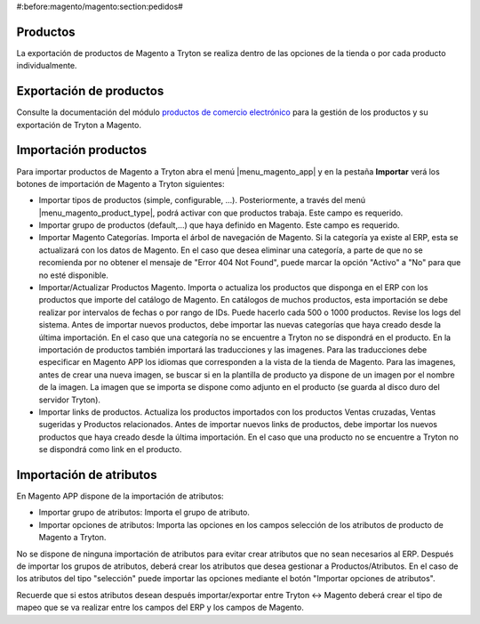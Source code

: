 #:before:magento/magento:section:pedidos#

.. inheritref:: magento/magento:section:productos

Productos
=========

La exportación de productos de Magento a Tryton se realiza dentro de las opciones
de la tienda o por cada producto individualmente.

.. inheritref:: magento/magento:section:exportacion_de_productos

Exportación de productos
========================

Consulte la documentación del módulo
`productos de comercio electrónico <../esale_product/index.html>`_ para la
gestión de los productos y su exportación de Tryton a Magento.

.. inheritref:: magento/magento:section:importacion_de_productos

Importación productos
=====================

Para importar productos de Magento a Tryton abra el menú |menu_magento_app| y
en la pestaña **Importar** verá los botones de importación de Magento a Tryton
siguientes:

.. |menu_magento_app| tryref:: magento.menu_magento_app_form/complete_name

* Importar tipos de productos (simple, configurable, ...). Posteriormente, a 
  través del menú |menu_magento_product_type|\ , podrá activar con que
  productos trabaja. Este campo es requerido.
* Importar grupo de productos (default,...) que haya definido en Magento. Este
  campo es requerido.
* Importar Magento Categorías. Importa el árbol de navegación de Magento. Si la categoría
  ya existe al ERP, esta se actualizará con los datos de Magento. En el caso que desea
  eliminar una categoría, a parte de que no se recomienda por no obtener el mensaje de
  "Error 404 Not Found", puede marcar la opción "Activo" a "No" para que no esté disponible.
* Importar/Actualizar Productos Magento. Importa o actualiza los productos que disponga en el ERP
  con los productos que importe del catálogo de Magento. En catálogos de muchos productos,
  esta importación se debe realizar por intervalos de fechas o por rango de IDs. Puede hacerlo
  cada 500 o 1000 productos. Revise los logs del sistema.
  Antes de importar nuevos productos, debe importar las nuevas categorías que haya creado desde
  la última importación. En el caso que una categoría no se encuentre a Tryton no se dispondrá
  en el producto.
  En la importación de productos también importará las traducciones y las imagenes.
  Para las traducciones debe especificar en Magento APP los idiomas que corresponden a la vista
  de la tienda de Magento.
  Para las imagenes, antes de crear una nueva imagen, se buscar si en la plantilla de producto
  ya dispone de un imagen por el nombre de la imagen. La imagen que se importa se dispone como adjunto
  en el producto (se guarda al disco duro del servidor Tryton).
* Importar links de productos. Actualiza los productos importados con los productos
  Ventas cruzadas, Ventas sugeridas y Productos relacionados. Antes de importar nuevos links de productos,
  debe importar los nuevos productos que haya creado desde la última importación. En el caso que 
  una producto no se encuentre a Tryton no se dispondrá como link en el producto.

.. |menu_magento_product_type| tryref:: magento_product.menu_magento_product_type_form/complete_name

.. figure:: images/tryton-magento-importar-productos.png

.. inheritref:: magento/magento:section:importacion_de_atributos

Importación de atributos
========================

En Magento APP dispone de la importación de atributos:

* Importar grupo de atributos: Importa el grupo de atributo.
* Importar opciones de atributos: Importa las opciones en los campos selección
  de los atributos de producto de Magento a Tryton.

No se dispone de ninguna importación de atributos para evitar crear atributos que no
sean necesarios al ERP. Después de importar los grupos de atributos, deberá crear
los atributos que desea gestionar a Productos/Atributos. En el caso de los atributos
del tipo "selección" puede importar las opciones mediante el botón "Importar opciones de atributos".

Recuerde que si estos atributos desean después importar/exportar entre Tryton <-> Magento deberá
crear el tipo de mapeo que se va realizar entre los campos del ERP y los campos de Magento.
